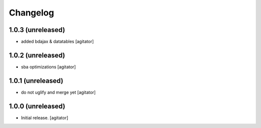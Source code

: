 Changelog
=========


1.0.3 (unreleased)
------------------

- added bdajax & datatables
  [agitator]


1.0.2 (unreleased)
------------------

- sba optimizations
  [agitator]


1.0.1 (unreleased)
------------------

- do not uglify and merge yet
  [agitator]


1.0.0 (unreleased)
------------------

- Initial release.
  [agitator]
